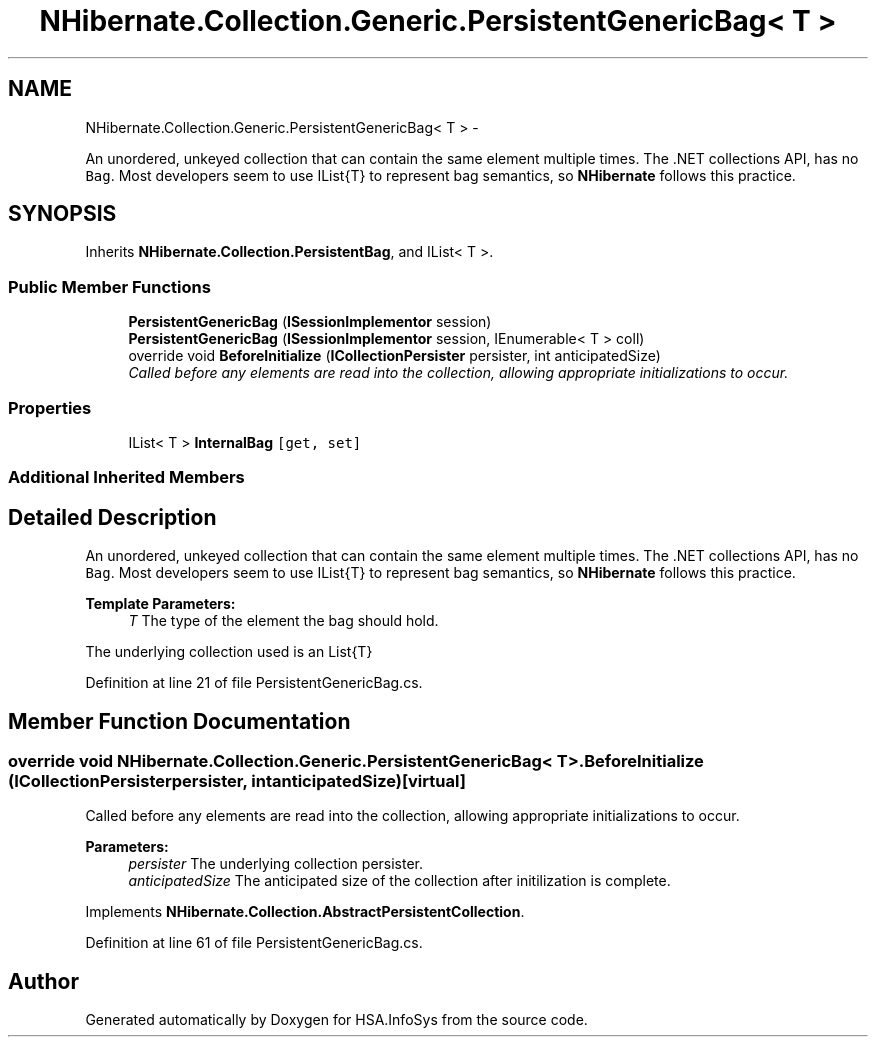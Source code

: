 .TH "NHibernate.Collection.Generic.PersistentGenericBag< T >" 3 "Fri Jul 5 2013" "Version 1.0" "HSA.InfoSys" \" -*- nroff -*-
.ad l
.nh
.SH NAME
NHibernate.Collection.Generic.PersistentGenericBag< T > \- 
.PP
An unordered, unkeyed collection that can contain the same element multiple times\&. The \&.NET collections API, has no \fCBag\fP\&. Most developers seem to use IList{T} to represent bag semantics, so \fBNHibernate\fP follows this practice\&.  

.SH SYNOPSIS
.br
.PP
.PP
Inherits \fBNHibernate\&.Collection\&.PersistentBag\fP, and IList< T >\&.
.SS "Public Member Functions"

.in +1c
.ti -1c
.RI "\fBPersistentGenericBag\fP (\fBISessionImplementor\fP session)"
.br
.ti -1c
.RI "\fBPersistentGenericBag\fP (\fBISessionImplementor\fP session, IEnumerable< T > coll)"
.br
.ti -1c
.RI "override void \fBBeforeInitialize\fP (\fBICollectionPersister\fP persister, int anticipatedSize)"
.br
.RI "\fICalled before any elements are read into the collection, allowing appropriate initializations to occur\&. \fP"
.in -1c
.SS "Properties"

.in +1c
.ti -1c
.RI "IList< T > \fBInternalBag\fP\fC [get, set]\fP"
.br
.in -1c
.SS "Additional Inherited Members"
.SH "Detailed Description"
.PP 
An unordered, unkeyed collection that can contain the same element multiple times\&. The \&.NET collections API, has no \fCBag\fP\&. Most developers seem to use IList{T} to represent bag semantics, so \fBNHibernate\fP follows this practice\&. 


.PP
\fBTemplate Parameters:\fP
.RS 4
\fIT\fP The type of the element the bag should hold\&.
.RE
.PP
.PP
The underlying collection used is an List{T}
.PP
Definition at line 21 of file PersistentGenericBag\&.cs\&.
.SH "Member Function Documentation"
.PP 
.SS "override void NHibernate\&.Collection\&.Generic\&.PersistentGenericBag< T >\&.BeforeInitialize (\fBICollectionPersister\fPpersister, intanticipatedSize)\fC [virtual]\fP"

.PP
Called before any elements are read into the collection, allowing appropriate initializations to occur\&. 
.PP
\fBParameters:\fP
.RS 4
\fIpersister\fP The underlying collection persister\&. 
.br
\fIanticipatedSize\fP The anticipated size of the collection after initilization is complete\&. 
.RE
.PP

.PP
Implements \fBNHibernate\&.Collection\&.AbstractPersistentCollection\fP\&.
.PP
Definition at line 61 of file PersistentGenericBag\&.cs\&.

.SH "Author"
.PP 
Generated automatically by Doxygen for HSA\&.InfoSys from the source code\&.
